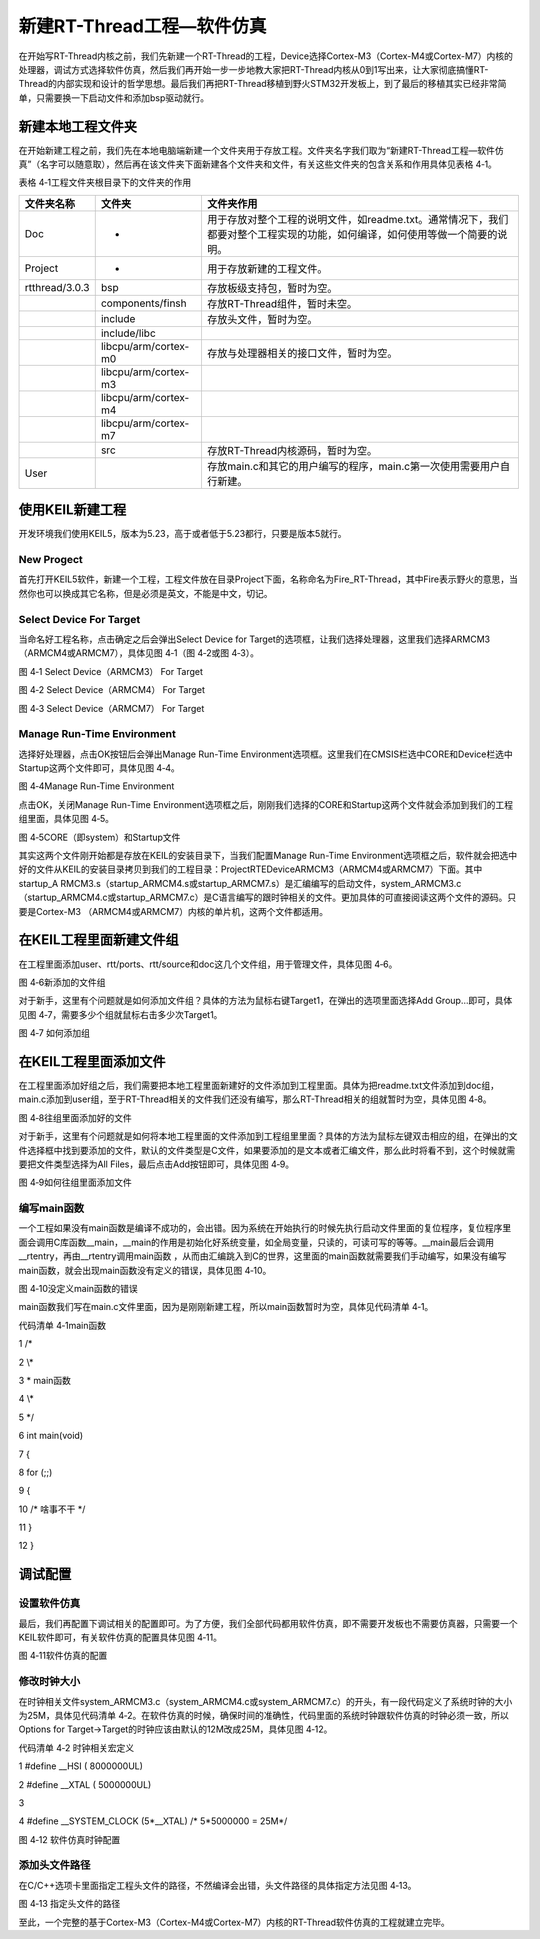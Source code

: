 .. vim: syntax=rst


新建RT-Thread工程—软件仿真
------------------

在开始写RT-Thread内核之前，我们先新建一个RT-Thread的工程，Device选择Cortex-M3（Cortex-M4或Cortex-M7）内核的处理器，调试方式选择软件仿真，然后我们再开始一步一步地教大家把RT-Thread内核从0到1写出来，让大家彻底搞懂RT-
Thread的内部实现和设计的哲学思想。最后我们再把RT-Thread移植到野火STM32开发板上，到了最后的移植其实已经非常简单，只需要换一下启动文件和添加bsp驱动就行。

新建本地工程文件夹
~~~~~~~~~

在开始新建工程之前，我们先在本地电脑端新建一个文件夹用于存放工程。文件夹名字我们取为“新建RT-Thread工程—软件仿真”（名字可以随意取），然后再在该文件夹下面新建各个文件夹和文件，有关这些文件夹的包含关系和作用具体见表格 4‑1。

表格 4‑1工程文件夹根目录下的文件夹的作用

============== ==================== ============================================================================================================================
文件夹名称     文件夹               文件夹作用
============== ==================== ============================================================================================================================
Doc            -                    用于存放对整个工程的说明文件，如readme.txt。通常情况下，我们都要对整个工程实现的功能，如何编译，如何使用等做一个简要的说明。
Project        -                    用于存放新建的工程文件。
rtthread/3.0.3 bsp                  存放板级支持包，暂时为空。
\              components/finsh     存放RT-Thread组件，暂时未空。
\              include              存放头文件，暂时为空。
\              include/libc
\              libcpu/arm/cortex-m0 存放与处理器相关的接口文件，暂时为空。
\              libcpu/arm/cortex-m3
\              libcpu/arm/cortex-m4
\              libcpu/arm/cortex-m7
\              src                  存放RT-Thread内核源码，暂时为空。
User                                存放main.c和其它的用户编写的程序，main.c第一次使用需要用户自行新建。
============== ==================== ============================================================================================================================

使用KEIL新建工程
~~~~~~~~~~

开发环境我们使用KEIL5，版本为5.23，高于或者低于5.23都行，只要是版本5就行。

New Progect
^^^^^^^^^^^

首先打开KEIL5软件，新建一个工程，工程文件放在目录Project下面，名称命名为Fire_RT-Thread，其中Fire表示野火的意思，当然你也可以换成其它名称，但是必须是英文，不能是中文，切记。

Select Device For Target
^^^^^^^^^^^^^^^^^^^^^^^^

当命名好工程名称，点击确定之后会弹出Select Device for Target的选项框，让我们选择处理器，这里我们选择ARMCM3（ARMCM4或ARMCM7），具体见图 4‑1（图 4‑2或图 4‑3）。

|creati002|

图 4‑1 Select Device（ARMCM3） For Target

|creati003|

图 4‑2 Select Device（ARMCM4） For Target

|creati004|

图 4‑3 Select Device（ARMCM7） For Target

Manage Run-Time Environment
^^^^^^^^^^^^^^^^^^^^^^^^^^^

选择好处理器，点击OK按钮后会弹出Manage Run-Time Environment选项框。这里我们在CMSIS栏选中CORE和Device栏选中Startup这两个文件即可，具体见图 4‑4。

|creati005|

图 4‑4Manage Run-Time Environment

点击OK，关闭Manage Run-Time Environment选项框之后，刚刚我们选择的CORE和Startup这两个文件就会添加到我们的工程组里面，具体见图 4‑5。

|creati006|

图 4‑5CORE（即system）和Startup文件

其实这两个文件刚开始都是存放在KEIL的安装目录下，当我们配置Manage Run-Time Environment选项框之后，软件就会把选中好的文件从KEIL的安装目录拷贝到我们的工程目录：Project\RTE\Device\ARMCM3（ARMCM4或ARMCM7）下面。其中startup_A
RMCM3.s（startup_ARMCM4.s或startup_ARMCM7.s）是汇编编写的启动文件，system_ARMCM3.c（startup_ARMCM4.c或startup_ARMCM7.c）是C语言编写的跟时钟相关的文件。更加具体的可直接阅读这两个文件的源码。只要是Cortex-M3
（ARMCM4或ARMCM7）内核的单片机，这两个文件都适用。

在KEIL工程里面新建文件组
~~~~~~~~~~~~~~

在工程里面添加user、rtt/ports、rtt/source和doc这几个文件组，用于管理文件，具体见图 4‑6。

|creati007|

图 4‑6新添加的文件组

对于新手，这里有个问题就是如何添加文件组？具体的方法为鼠标右键Target1，在弹出的选项里面选择Add Group…即可，具体见图 4‑7，需要多少个组就鼠标右击多少次Target1。

|creati008|

图 4‑7 如何添加组

在KEIL工程里面添加文件
~~~~~~~~~~~~~

在工程里面添加好组之后，我们需要把本地工程里面新建好的文件添加到工程里面。具体为把readme.txt文件添加到doc组，main.c添加到user组，至于RT-Thread相关的文件我们还没有编写，那么RT-Thread相关的组就暂时为空，具体见图 4‑8。

|creati009|

图 4‑8往组里面添加好的文件

对于新手，这里有个问题就是如何将本地工程里面的文件添加到工程组里里面？具体的方法为鼠标左键双击相应的组，在弹出的文件选择框中找到要添加的文件，默认的文件类型是C文件，如果要添加的是文本或者汇编文件，那么此时将看不到，这个时候就需要把文件类型选择为All Files，最后点击Add按钮即可，具体见图
4‑9。

|creati010|

图 4‑9如何往组里面添加文件

编写main函数
^^^^^^^^

一个工程如果没有main函数是编译不成功的，会出错。因为系统在开始执行的时候先执行启动文件里面的复位程序，复位程序里面会调用C库函数__main，__main的作用是初始化好系统变量，如全局变量，只读的，可读可写的等等。__main最后会调用__rtentry，再由__rtentry调用main函数
，从而由汇编跳入到C的世界，这里面的main函数就需要我们手动编写，如果没有编写main函数，就会出现main函数没有定义的错误，具体见图 4‑10。

|creati011|

图 4‑10没定义main函数的错误

main函数我们写在main.c文件里面，因为是刚刚新建工程，所以main函数暂时为空，具体见代码清单 4‑1。

代码清单 4‑1main函数

1 /\*

2 \\*

3 \* main函数

4 \\*

5 \*/

6 int main(void)

7 {

8 for (;;)

9 {

10 /\* 啥事不干 \*/

11 }

12 }

调试配置
~~~~

设置软件仿真
^^^^^^

最后，我们再配置下调试相关的配置即可。为了方便，我们全部代码都用软件仿真，即不需要开发板也不需要仿真器，只需要一个KEIL软件即可，有关软件仿真的配置具体见图 4‑11。

|creati012|

图 4‑11软件仿真的配置

修改时钟大小
^^^^^^

在时钟相关文件system_ARMCM3.c（system_ARMCM4.c或system_ARMCM7.c）的开头，有一段代码定义了系统时钟的大小为25M，具体见代码清单 4‑2。在软件仿真的时候，确保时间的准确性，代码里面的系统时钟跟软件仿真的时钟必须一致，所以Options for
Target->Target的时钟应该由默认的12M改成25M，具体见图 4‑12。

代码清单 4‑2 时钟相关宏定义

1 #define \__HSI ( 8000000UL)

2 #define \__XTAL ( 5000000UL)

3

4 #define \__SYSTEM_CLOCK (5*__XTAL) /\* 5*5000000 = 25M*/

|creati013|

图 4‑12 软件仿真时钟配置

添加头文件路径
^^^^^^^

在C/C++选项卡里面指定工程头文件的路径，不然编译会出错，头文件路径的具体指定方法见图 4‑13。

|creati014|

图 4‑13 指定头文件的路径

至此，一个完整的基于Cortex-M3（Cortex-M4或Cortex-M7）内核的RT-Thread软件仿真的工程就建立完毕。

.. |creati002| image:: media/creating_project/creati002.png
   :width: 3.56944in
   :height: 2.70022in
.. |creati003| image:: media/creating_project/creati003.png
   :width: 3.51389in
   :height: 2.62444in
.. |creati004| image:: media/creating_project/creati004.png
   :width: 3.64583in
   :height: 2.74492in
.. |creati005| image:: media/creating_project/creati005.png
   :width: 3.57639in
   :height: 2.82072in
.. |creati006| image:: media/creating_project/creati006.png
   :width: 3.03731in
   :height: 1.7974in
.. |creati007| image:: media/creating_project/creati007.png
   :width: 2.70833in
   :height: 1.65039in
.. |creati008| image:: media/creating_project/creati008.png
   :width: 3.38194in
   :height: 1.91584in
.. |creati009| image:: media/creating_project/creati009.png
   :width: 2.54861in
   :height: 1.87327in
.. |creati010| image:: media/creating_project/creati010.png
   :width: 3.85417in
   :height: 1.59118in
.. |creati011| image:: media/creating_project/creati011.png
   :width: 4.6135in
   :height: 1.29594in
.. |creati012| image:: media/creating_project/creati012.png
   :width: 3.14583in
   :height: 2.32699in
.. |creati013| image:: media/creating_project/creati013.png
   :width: 2.97222in
   :height: 2.19857in
.. |creati014| image:: media/creating_project/creati014.png
   :width: 3.60864in
   :height: 4.86503in
